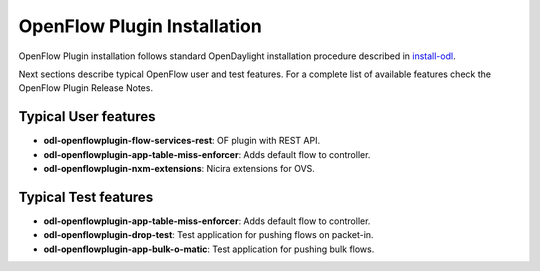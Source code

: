 .. _ofp-installation:

OpenFlow Plugin Installation
============================

OpenFlow Plugin installation follows standard OpenDaylight installation procedure
described in install-odl_.

Next sections describe typical OpenFlow user and test features. For a complete list
of available features check the OpenFlow Plugin Release Notes.

Typical User features
---------------------

- **odl-openflowplugin-flow-services-rest**: OF plugin with REST API.
- **odl-openflowplugin-app-table-miss-enforcer**: Adds default flow to controller.
- **odl-openflowplugin-nxm-extensions**: Nicira extensions for OVS.

Typical Test features
---------------------

- **odl-openflowplugin-app-table-miss-enforcer**: Adds default flow to controller.
- **odl-openflowplugin-drop-test**: Test application for pushing flows on packet-in.
- **odl-openflowplugin-app-bulk-o-matic**: Test application for pushing bulk flows.

.. _install-odl: https://docs.opendaylight.org/en/latest/getting-started-guide/installing_opendaylight.html

